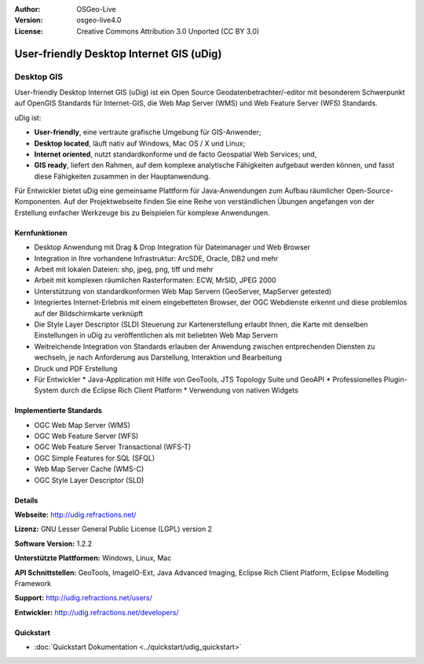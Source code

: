 :Author: OSGeo-Live
:Version: osgeo-live4.0
:License: Creative Commons Attribution 3.0 Unported (CC BY 3.0)

.. _udig_overview:

.. image:: ../../images/project_logos/logo-uDig.png
  :scale: 30
  :alt: udig Logo
  :align: right
  :target: http://udig.refractions.net/


User-friendly Desktop Internet GIS (uDig)
=========================================

Desktop GIS
~~~~~~~~~~~

.. image:: ../../images/screenshots/1024x768/udig-overview.png
  :scale: 50
  :alt: udig Workshop
  :align: right

User-friendly Desktop Internet GIS (uDig) ist ein Open Source Geodatenbetrachter/-editor mit besonderem Schwerpunkt auf OpenGIS Standards für Internet-GIS, die Web Map Server (WMS) und Web Feature Server (WFS) Standards.


uDig ist:

* **User-friendly**, eine vertraute grafische Umgebung für GIS-Anwender;
* **Desktop located**, läuft nativ auf Windows, Mac OS / X und Linux;
* **Internet oriented**, nutzt standardkonforme und de facto Geospatial Web Services; und,
* **GIS ready**, liefert den Rahmen, auf dem komplexe analytische Fähigkeiten aufgebaut werden können, und fasst diese Fähigkeiten zusammen in der Hauptanwendung.

Für Entwickler bietet uDig eine gemeinsame Plattform für Java-Anwendungen zum Aufbau räumlicher Open-Source-Komponenten. Auf der Projektwebseite finden Sie eine Reihe von verständlichen Übungen angefangen von der Erstellung einfacher Werkzeuge bis zu Beispielen für komplexe Anwendungen.

Kernfunktionen
--------------

* Desktop Anwendung mit Drag & Drop Integration für Dateimanager und Web Browser
* Integration in Ihre vorhandene Infrastruktur: ArcSDE, Oracle, DB2 und mehr
* Arbeit mit lokalen Dateien: shp, jpeg, png, tiff und mehr
* Arbeit mit komplexen räumlichen Rasterformaten: ECW, MrSID, JPEG 2000
* Unterstützung von standardkonformen Web Map Servern (GeoServer, MapServer getested)
* Integriertes Internet-Erlebnis mit einem eingebetteten Browser, der OGC Webdienste erkennt und diese problemlos auf der Bildschirmkarte verknüpft
* Die Style Layer Descriptor (SLD) Steuerung zur Kartenerstellung erlaubt Ihnen, die Karte mit denselben Einstellungen in uDig zu veröffentlichen als mit beliebten Web Map Servern
* Weitreichende Integration von Standards erlauben der Anwendung zwischen entprechenden Diensten zu wechseln, je nach Anforderung aus Darstellung, Interaktion und Bearbeitung
* Druck und PDF Erstellung
* Für Entwickler 
  * Java-Application mit Hilfe von GeoTools, JTS Topology Suite und GeoAPI
  * Professionelles Plugin-System durch die Eclipse Rich Client Platform
  * Verwendung von nativen Widgets

Implementierte Standards
------------------------

* OGC Web Map Server (WMS)
* OGC Web Feature Server (WFS)
* OGC Web Feature Server Transactional (WFS-T)
* OGC Simple Features for SQL (SFQL)
* Web Map Server Cache (WMS-C)
* OGC Style Layer Descriptor (SLD)

Details
-------

**Webseite:** http://udig.refractions.net/

**Lizenz:** GNU Lesser General Public License (LGPL) version 2

**Software Version:** 1.2.2

**Unterstützte Plattformen:** Windows, Linux, Mac

**API Schnittstellen:** GeoTools, ImageIO-Ext, Java Advanced Imaging, Eclipse Rich Client Platform, Eclipse Modelling Framework

**Support:** http://udig.refractions.net/users/

**Entwickler:** http://udig.refractions.net/developers/

Quickstart
----------

* :doc:`Quickstart Dokumentation <../quickstart/udig_quickstart>`
